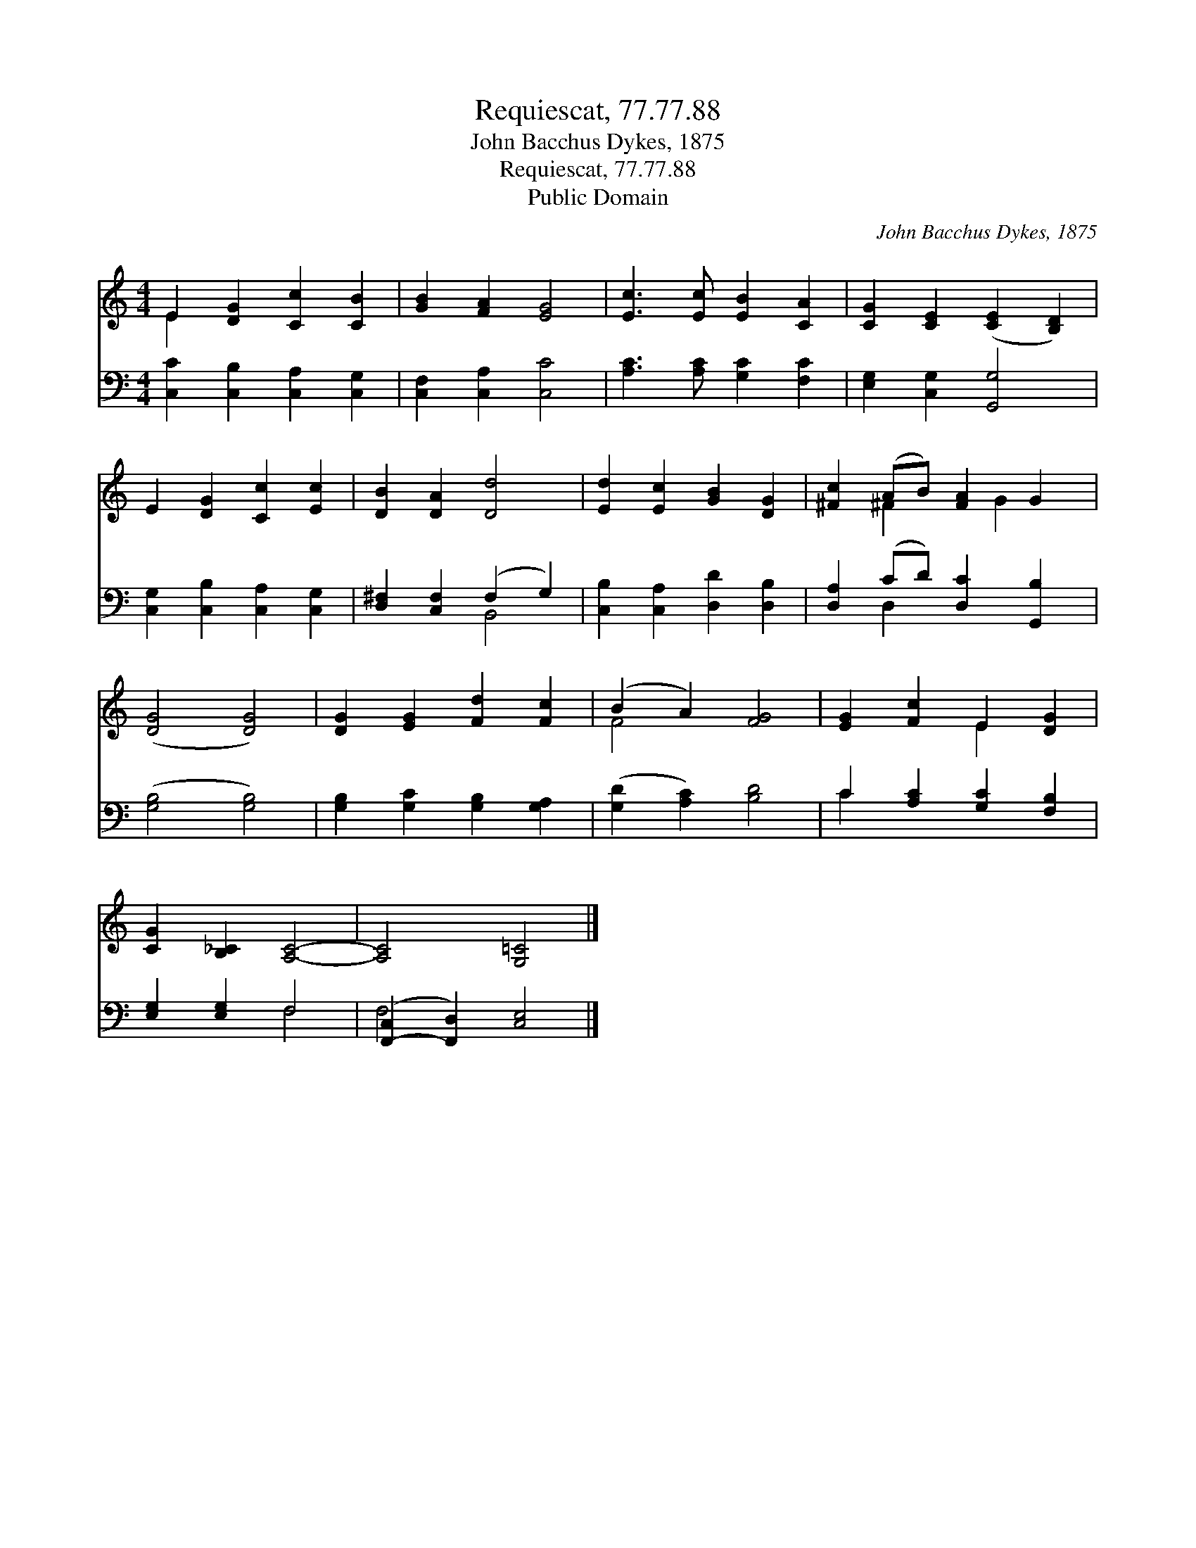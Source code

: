 X:1
T:Requiescat, 77.77.88
T:John Bacchus Dykes, 1875
T:Requiescat, 77.77.88
T:Public Domain
C:John Bacchus Dykes, 1875
Z:Public Domain
%%score ( 1 2 ) ( 3 4 )
L:1/8
M:4/4
K:C
V:1 treble 
V:2 treble 
V:3 bass 
V:4 bass 
V:1
 E2 [DG]2 [Cc]2 [CB]2 | [GB]2 [FA]2 [EG]4 | [Ec]3 [Ec] [EB]2 [CA]2 | [CG]2 [CE]2 ([CE]2 [B,D]2) | %4
 E2 [DG]2 [Cc]2 [Ec]2 | [DB]2 [DA]2 [Dd]4 | [Ed]2 [Ec]2 [GB]2 [DG]2 | [^Fc]2 (AB) [FA]2 G2 | %8
 ([DG]4 [DG]4) | [DG]2 [EG]2 [Fd]2 [Fc]2 | (B2 A2) [FG]4 | [EG]2 [Fc]2 E2 [DG]2 | %12
 [CG]2 [B,_C]2 [A,C]4- | [A,C]4 [G,=C]4 |] %14
V:2
 E2 x6 | x8 | x8 | x8 | x8 | x8 | x8 | x2 ^F2 x G2 x | x8 | x8 | F4 x4 | x4 E2 x2 | x8 | x8 |] %14
V:3
 [C,C]2 [C,B,]2 [C,A,]2 [C,G,]2 | [C,F,]2 [C,A,]2 [C,C]4 | [A,C]3 [A,C] [G,C]2 [F,C]2 | %3
 [E,G,]2 [C,G,]2 [G,,G,]4 | [C,G,]2 [C,B,]2 [C,A,]2 [C,G,]2 | [D,^F,]2 [C,F,]2 (F,2 G,2) | %6
 [C,B,]2 [C,A,]2 [D,D]2 [D,B,]2 | [D,A,]2 (CD) [D,C]2 [G,,B,]2 | ([G,B,]4 [G,B,]4) | %9
 [G,B,]2 [G,C]2 [G,B,]2 [G,A,]2 | ([G,D]2 [A,C]2) [B,D]4 | C2 [A,C]2 [G,C]2 [F,B,]2 | %12
 [E,G,]2 [E,G,]2 F,4 | ([F,,-C,]2 [F,,D,]2) [C,E,]4 |] %14
V:4
 x8 | x8 | x8 | x8 | x8 | x4 B,,4 | x8 | x2 D,2 x4 | x8 | x8 | x8 | C2 x6 | x4 F,4 | F,4 x4 |] %14

